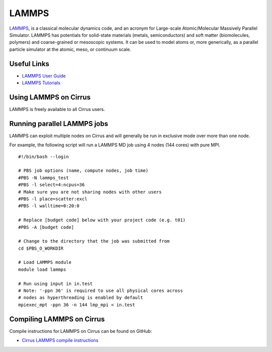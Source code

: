 LAMMPS
=======

`LAMMPS <http://lammps.sandia.gov/>`_, is a classical molecular dynamics code, and an
acronym for Large-scale Atomic/Molecular Massively Parallel Simulator. LAMMPS has
potentials for solid-state materials (metals, semiconductors) and soft matter
(biomolecules, polymers) and coarse-grained or mesoscopic systems. It can be used
to model atoms or, more generically, as a parallel particle simulator at the atomic,
meso, or continuum scale.

Useful Links
------------

* `LAMMPS User Guide <http://www.ks.uiuc.edu/Research/namd/2.12/ug/>`__
* `LAMMPS Tutorials <http://www.ks.uiuc.edu/Training/Tutorials/index-all.html#namd>`__

Using LAMMPS on Cirrus
----------------------

LAMMPS is freely available to all Cirrus users.

Running parallel LAMMPS jobs
----------------------------

LAMMPS can exploit multiple nodes on Cirrus and will generally be run in
exclusive mode over more than one node.

For example, the following script will run a LAMMPS MD job using 4 nodes
(144 cores) with pure MPI.

::

   #!/bin/bash --login
   
   # PBS job options (name, compute nodes, job time)
   #PBS -N lammps_test
   #PBS -l select=4:ncpus=36
   # Make sure you are not sharing nodes with other users
   #PBS -l place=scatter:excl
   #PBS -l walltime=0:20:0
   
   # Replace [budget code] below with your project code (e.g. t01)
   #PBS -A [budget code]
   
   # Change to the directory that the job was submitted from
   cd $PBS_O_WORKDIR
   
   # Load LAMMPS module
   module load lammps

   # Run using input in in.test
   # Note: '-ppn 36' is required to use all physical cores across
   # nodes as hyperthreading is enabled by default
   mpiexec_mpt -ppn 36 -n 144 lmp_mpi < in.test

Compiling LAMMPS on Cirrus
--------------------------

Compile instructions for LAMMPS on Cirrus can be found on GitHub:

* `Cirrus LAMMPS compile instructions <https://github.com/EPCCed/cirrus-packages/tree/master/LAMMPS>`_
